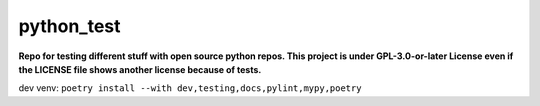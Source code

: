 ===========
python_test
===========

**Repo for testing different stuff with open source python repos. This project is under GPL-3.0-or-later License even if the LICENSE file shows another license because of tests.**


dev venv: ``poetry install --with dev,testing,docs,pylint,mypy,poetry``
